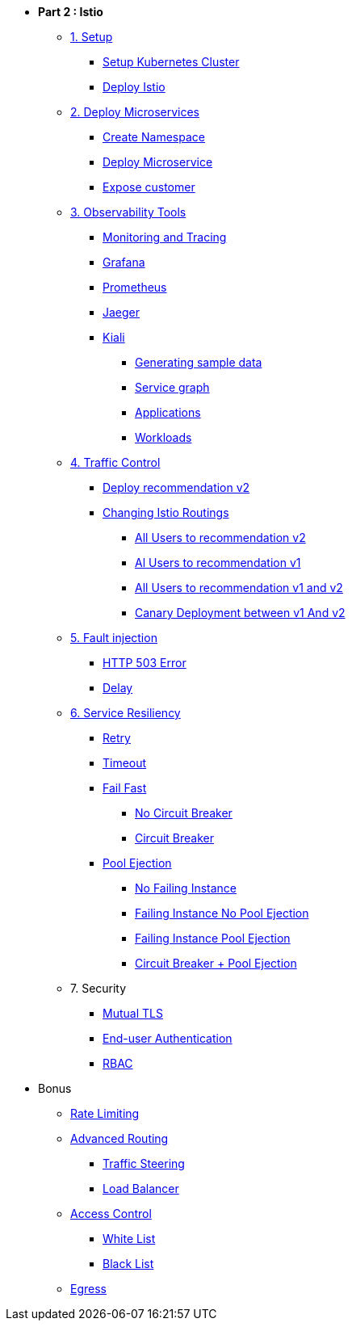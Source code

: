 * **Part 2 : Istio**

** xref:01_setup_gke.adoc[1. Setup]
*** xref:01_setup_gke.adoc#create-cluster[Setup Kubernetes Cluster]
*** xref:01_setup_istio.adoc#deploy-istio[Deploy Istio]

** xref:02_deploy-microservices.adoc[2. Deploy Microservices]
*** xref:02_deploy-microservices.adoc#create-namespace[Create Namespace]
*** xref:02_deploy-microservices.adoc#deploy-microservices[Deploy Microservice]
*** xref:02_deploy-microservices.adoc#expose-customer[Expose customer]

** xref:03_monitoring-tracing.adoc[3. Observability Tools]
*** xref:03_monitoring-tracing.adoc#monitoring[Monitoring and Tracing]
*** xref:03_monitoring-tracing.adoc#grafana[Grafana]
*** xref:03_monitoring-tracing.adoc#prometheus[Prometheus]
*** xref:03_monitoring-tracing.adoc#jaeger[Jaeger]
*** xref:03_monitoring-tracing-kiali.adoc[Kiali]
**** xref:03_monitoring-tracing-kiali.adoc#generatingdata[Generating sample data]
**** xref:03_monitoring-tracing-kiali.adoc#servicegraph[Service graph]
**** xref:03_monitoring-tracing-kiali.adoc#applications[Applications]
**** xref:03_monitoring-tracing-kiali.adoc#workloads[Workloads]

** xref:04_simple-routerules.adoc[4. Traffic Control]
*** xref:04_simple-routerules.adoc#deployrecommendationv2[Deploy recommendation v2]
*** xref:04_simple-routerules.adoc#istiorouting[Changing Istio Routings]
**** xref:04_simple-routerules.adoc#alltorecommendationv2[All Users to recommendation v2]
**** xref:04_simple-routerules.adoc#alltorecommendationv1[Al Users to recommendation v1]
**** xref:04_simple-routerules.adoc#alltorecommendationv1v2[All Users to recommendation v1 and v2]
**** xref:04_simple-routerules.adoc#canarydeploymentrecommendation[Canary Deployment between v1 And v2]

** xref:06_fault-injection.adoc[5. Fault injection]
*** xref:06_fault-injection.adoc#503error[HTTP 503 Error]
*** xref:06_fault-injection.adoc#delay[Delay]

** xref:07_circuit-breaker.adoc[6. Service Resiliency]
*** xref:06_fault-injection.adoc#retry[Retry]
*** xref:06_fault-injection.adoc#timeout[Timeout]
*** xref:07_circuit-breaker.adoc#failfast[Fail Fast]
**** xref:07_circuit-breaker.adoc#nocircuitbreaker[No Circuit Breaker]
**** xref:07_circuit-breaker.adoc#circuitbreaker[Circuit Breaker]
*** xref:07_circuit-breaker.adoc#poolejection[Pool Ejection]
**** xref:07_circuit-breaker.adoc#nofailinginstances[No Failing Instance]
**** xref:07_circuit-breaker.adoc#failinginstancesnopoolejection[Failing Instance No Pool Ejection]
**** xref:07_circuit-breaker.adoc#failinginstancespoolejection[Failing Instance Pool Ejection]
**** xref:07_circuit-breaker.adoc#circuitbreakerandpoolejection[Circuit Breaker + Pool Ejection]



** 7. Security
*** xref:10_mTLS.adoc[Mutual TLS]
// **** xref:10_mTLS.adoc#enablingtls[Enabling TLS]
*** xref:end-user-authentication.adoc[End-user Authentication ]
*** xref:rbac.adoc[RBAC]

* Bonus
** xref:b1_rate-limiting#ratelimiting[Rate Limiting]
** xref:05_advanced-routerules.adoc[Advanced Routing]
*** xref:05_advanced-routerules.adoc#traffic-steering[Traffic Steering]
*** xref:05_advanced-routerules.adoc#loadbalancer[Load Balancer]
** xref:11_access-control.adoc#accesscontrol[Access Control]
*** xref:11_access-control.adoc#whitelist[White List]
*** xref:11_access-control.adoc#blacklist[Black List]
** xref:08_egress.adoc[Egress]
// **** xref:08_egress.adoc#createrecommendationv3[Create Recommendation V3]
// **** xref:08_egress.adoc#istioegress[Istio-ize Egress]

// ** xref:09_virtualization.adoc[B1. Traffic Mirroring]
// *** xref:09_virtualization.adoc#deploypreferencev2[Deploy Preference V2]
// *** xref:09_virtualization.adoc#virtualize-dependencies[Virtualizing Dependencies]
// *** xref:09_virtualization.adoc#mirroring-traffic[Mirroring Traffic]




